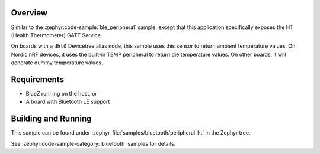 .. zephyr:code-sample:: ble_peripheral_ht
   :name: Health Thermometer (Peripheral)
   :relevant-api: bt_bas bluetooth

   Expose a Health Thermometer (HT) GATT Service generating dummy temperature values.

Overview
********

Similar to the :zephyr:code-sample:`ble_peripheral` sample, except that this
application specifically exposes the HT (Health Thermometer) GATT Service.

On boards with a ``dht0`` Devicetree alias node, this sample uses this sensor to
return ambient temperature values. On Nordic nRF devices, it uses the built-in
TEMP peripheral to return die temperature values.  On other boards, it will
generate dummy temperature values.


Requirements
************

* BlueZ running on the host, or
* A board with Bluetooth LE support

Building and Running
********************

This sample can be found under :zephyr_file:`samples/bluetooth/peripheral_ht` in the
Zephyr tree.

See :zephyr:code-sample-category:`bluetooth` samples for details.
